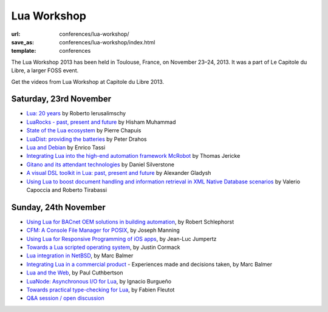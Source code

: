 ==========================
Lua Workshop
==========================

:url: conferences/lua-workshop/
:save_as: conferences/lua-workshop/index.html
:template: conferences

The Lua Workshop 2013 has been held in Toulouse, France, on November 23–24, 2013. It was a part of Le Capitole du Libre, a larger FOSS event. 

Get the videos from Lua Workshop at Capitole du Libre 2013.

Saturday, 23rd November
------------------------

* `Lua: 20 years`_ by Roberto Ierusalimschy
* `LuaRocks - past, present and future`_ by Hisham Muhammad
* `State of the Lua ecosystem`_ by Pierre Chapuis
* `LuaDist: providing the batteries`_ by Peter Drahos
* `Lua and Debian`_ by Enrico Tassi
* `Integrating Lua into the high-end automation framework McRobot`_ by Thomas Jericke
* `Gitano and its attendant technologies`_ by Daniel Silverstone
* `A visual DSL toolkit in Lua: past, present and future`_ by Alexander Gladysh
* `Using Lua to boost document handling and information retrieval in XML Native Database scenarios`_ by Valerio Capoccia and Roberto Tirabassi

Sunday, 24th November
-----------------------

* `Using Lua for BACnet OEM solutions in building automation`_, by Robert Schlephorst
* `CFM: A Console File Manager for POSIX`_, by Joseph Manning
* `Using Lua for Responsive Programming of iOS apps`_, by Jean-Luc Jumpertz
* `Towards a Lua scripted operating system`_, by Justin Cormack
* `Lua integration in NetBSD`_, by Marc Balmer
* `Integrating Lua in a commercial product`_ - Experiences made and decisions taken, by Marc Balmer
* `Lua and the Web`_, by Paul Cuthbertson
* `LuaNode: Asynchronous I/O for Lua`_, by Ignacio Burgueño
* `Towards practical type-checking for Lua`_, by Fabien Fleutot
* `Q&A session / open discussion`_


.. _`A visual DSL toolkit in Lua: past, present and future`: a-visual-dsl-toolkit-in-lua-past-present-future.html
.. _`CFM: A Console File Manager for POSIX`: cfm-a-console-file-manager-for-posix.html
.. _`Gitano and its attendant technologies`: gitano-and-its-attendant-technologies.html
.. _`Integrating Lua in a commercial product`: integrating-lua-in-a-commercial-product.html
.. _`Integrating Lua into the high-end automation framework McRobot`: integrating-lua-into-the-high-end-automation-framework-mcrobot.html
.. _`Lua: 20 years`: lua-20-years.html
.. _`Lua and Debian`: lua-and-debian.html
.. _`Lua and the Web`: lua-and-the-web.html
.. _`Lua integration in NetBSD`: lua-integration-in-netbsd.html
.. _`LuaDist: providing the batteries`: luadist-providing-the-batteries.html
.. _`LuaNode: Asynchronous I/O for Lua`: luanode-asynchronous-io-for-lua.html
.. _`LuaRocks - past, present and future`: luarocks-past-present-future.html
.. _`Q&A session / open discussion`: questions-anwsers-session-open-discussion.html
.. _`State of the Lua ecosystem`: state-of-the-lua-ecosystem.html
.. _`Towards a Lua scripted operating system`: towards-a-lua-scripted-operating-system.html
.. _`Towards practical type-checking for Lua`: towards-practical-type-checking-for-lua.html
.. _`Using Lua for BACnet OEM solutions in building automation`: using-lua-for-bacnet-oem-solutions-in-building-automation.html
.. _`Using Lua for Responsive Programming of iOS apps`: using-lua-for-responsive-programming-of-ios-apps.html
.. _`Using Lua to boost document handling and information retrieval in XML Native Database scenarios`: using-lua-to-boost-document-handling-and-information-retrieval-in-xml-native-database-scenarios.html
